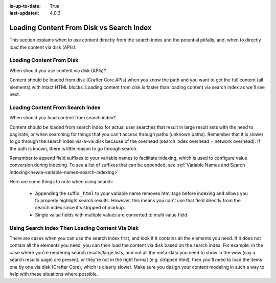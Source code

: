 :is-up-to-date: True
:last-updated: 4.0.3

.. _newIa-loading-content-from-disk-vs-search-index:

=========================================
Loading Content From Disk vs Search Index
=========================================

This section explains when to use content directly from the search index and the potential pitfalls, and,
when to directly load the content via disk (APIs).

-------------------------
Loading Content From Disk
-------------------------
When should you use content via disk (APIs)?

Content should be loaded from disk (Crafter Core APIs) when you know the path and you want to get the
full content (all elements) with intact HTML blocks.  Loading content from disk is faster than loading
content via search index as we'll see next.

---------------------------------
Loading Content From Search Index
---------------------------------

When should you load content from search index?

Content should be loaded from search index for actual user searches that result in large result sets with
the need to paginate, or when searching for things that you can't access through paths (unknown paths).
Remember that it is slower to go through the search index vis-a-vis disk because of the overhead
(search index overhead + network overhead).  If the path is known, there is little reason to go through search.

Remember to append field suffixes to your variable names to facilitate indexing, which is used to configure
value conversion during indexing.  To see a list of suffixes that can be appended,
see :ref:`Variable Names and Search Indexing<newIa-variable-names-search-indexing>`

Here are some things to note when using search:

    * Appending the suffix ``_html`` to your variable name removes html tags before indexing and allows you
      to properly highlight search results. However, this means you can't use that field directly from the
      search index since it's stripped of markup.
    * Single value fields with multiple values are converted to multi value field

------------------------------------------------
Using Search Index Then Loading Content Via Disk
------------------------------------------------

There are cases when you can use the search index first, and look if it contains all the elements you need.
If it does not contain all the elements you need, you can then load the content via disk based on the search
index. For example: in the case where you're rendering search results/large lists, and not all the meta-data
you need to show in the view (say a search results page) are present, or they're not in the right format
(e.g. stripped html), then you'll need to load the items one by one via disk (Crafter Core), which is clearly
slower.  Make sure you design your content modeling in such a way to help with these situations where possible.
